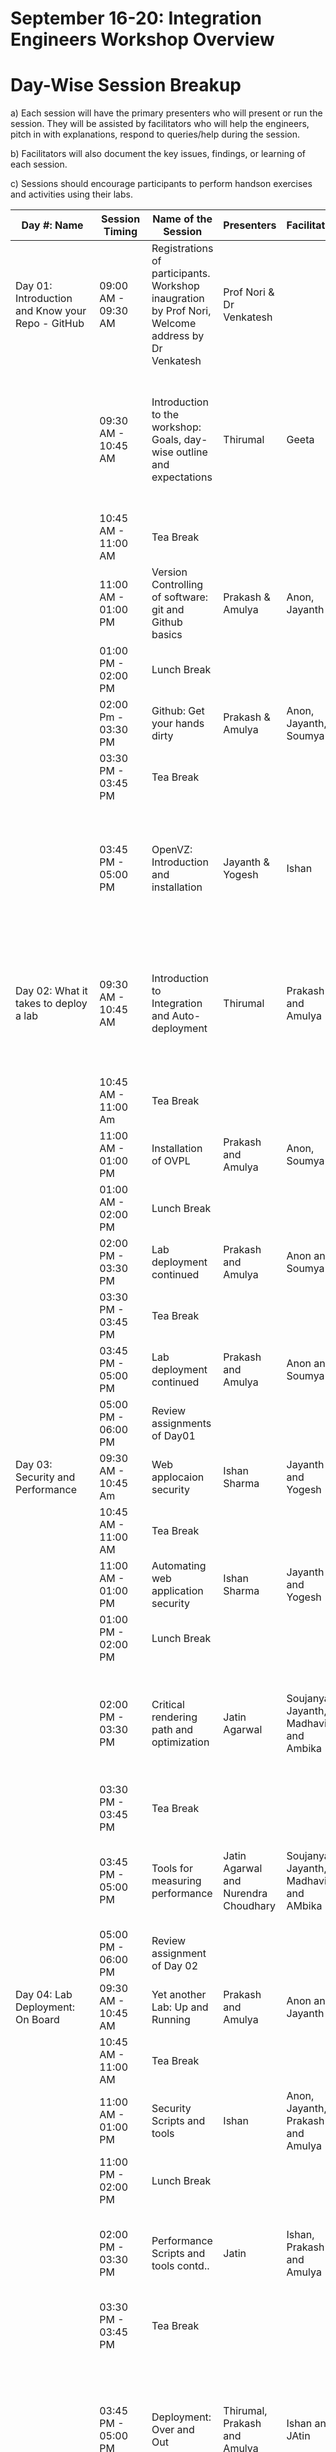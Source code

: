 * *September 16-­20: Integration Engineers Workshop Overview*
* Day-­Wise Session Breakup
a) Each session will have the primary presenters who will present or run the session. They will be assisted by facilitators who will help the 
engineers, pitch in with explanations, respond to queries/help during the session. 

b) Facilitators will also document the key issues, findings, or learning of each session. 

c) Sessions should encourage participants to perform hands­on exercises and activities using their labs. 

|--------------------------------------------------+---------------------+------------------------------------------------------------------------+--------------------------------------+---------------------------------------+------------------------------------------------------------------------------------------------------------------------------------------------|
| Day #: Name                                      | Session Timing      | Name of the Session                                                    | Presenters                           | Facilitators                          | Comments                                                                                                                                       |
|--------------------------------------------------+---------------------+------------------------------------------------------------------------+--------------------------------------+---------------------------------------+------------------------------------------------------------------------------------------------------------------------------------------------|
| Day 01: Introduction and Know your Repo - GitHub | 09:00 AM - 09:30 AM | Registrations of participants. Workshop inaugration by Prof Nori, Welcome address by Dr Venkatesh     | Prof Nori & Dr Venkatesh             |                                       | Participants will be seated, and will sign an attendance sheet                                                                                 |
|                                                  | 09:30 AM - 10:45 AM | Introduction to the workshop: Goals, day-wise outline and expectations | Thirumal                             | Geeta                                 | Setting the Context for workshop, Stating the learning outcome from the workshop, Managing expectations of the engineers                       |
|                                                  | 10:45 AM - 11:00 AM | Tea Break                                                              |                                      |                                       |                                                                                                                                                |
|                                                  | 11:00 AM - 01:00 PM | Version Controlling of software: git and Github basics                 | Prakash & Amulya                     | Anon, Jayanth                         | Introduction to version control on github                                                                                                      |
|                                                  | 01:00 PM - 02:00 PM | Lunch Break                                                            |                                      |                                       |                                                                                                                                                |
|                                                  | 02:00 Pm - 03:30 PM | Github: Get your hands dirty                                           | Prakash & Amulya                     | Anon, Jayanth, Soumya                 | Create Repos, Push Code, documentation etc                                                                                                     |
|                                                  | 03:30 PM - 03:45 PM | Tea Break                                                              |                                      |                                       |                                                                                                                                                |
|                                                  | 03:45 PM - 05:00 PM | OpenVZ: Introduction and installation                                  | Jayanth & Yogesh                     | Ishan                                 | This session introduces participants to OpenVZ, Post this participants will start the virtualization process on their system                   |
| Day 02: What it takes to deploy a lab            | 09:30 AM - 10:45 AM | Introduction to Integration and Auto-deployment                                                | Thirumal                             | Prakash and Amulya                    | Introduction to Integartion levels and Deployment specs, Engineers to be introduced to the deployment kit for all future reference             |
|                                                  | 10:45 AM - 11:00 Am | Tea Break                                                              |                                      |                                       |                                                                                                                                                |
|                                                  | 11:00 AM - 01:00 PM | Installation of OVPL                                                   | Prakash and Amulya                   | Anon, Soumya                          | Demo + lab deployment by participants                                                                                                               |
|                                                  | 01:00 AM - 02:00 PM | Lunch Break                                                            |                                      |                                       |                                                                                                                                                |
|                                                  | 02:00 PM - 03:30 PM | Lab deployment continued                                                   | Prakash and Amulya                   | Anon and Soumya                       |                                                                                                                                                |
|                                                  | 03:30 PM - 03:45 PM | Tea Break                                                              |                                      |                                       |                                                                                                                                                |
|                                                  | 03:45 PM - 05:00 PM | Lab deployment continued                                                    | Prakash and Amulya                   | Anon and Soumya                       |                                                                                                                                                |
|                                                  | 05:00 PM - 06:00 PM | Review assignments of Day01                                            |                                      |                                       |                                                                                                                                                |
| Day 03: Security and Performance                 | 09:30 AM - 10:45 Am | Web applocaion security                                                | Ishan Sharma                         | Jayanth and Yogesh                    | Explanation of various web venerabilities                                                                                                      |
|                                                  | 10:45 AM - 11:00 AM | Tea Break                                                              |                                      |                                       |                                                                                                                                                |
|                                                  | 11:00 AM - 01:00 PM | Automating web application security                                    | Ishan Sharma                         | Jayanth and Yogesh                    | Tool Demo                                                                                                                                      |
|                                                  | 01:00 PM - 02:00 PM | Lunch Break                                                            |                                      |                                       |                                                                                                                                                |
|                                                  | 02:00 PM - 03:30 PM | Critical rendering path and optimization                               | Jatin Agarwal                        | Soujanya, Jayanth, Madhavi and Ambika | Basic understanding of how does a web page work and best practice for developing an web application                                            |
|                                                  | 03:30 PM - 03:45 PM | Tea Break                                                              |                                      |                                       |                                                                                                                                                |
|                                                  | 03:45 PM - 05:00 PM | Tools for measuring performance                                        | Jatin Agarwal and Nurendra Choudhary | Soujanya, Jayanth, Madhavi and AMbika | Hands on session on how to use YSlow, Pagespeed and Webpagetest                                                                                |
|                                                  | 05:00 PM - 06:00 PM | Review assignment of Day 02                                            |                                      |                                       |                                                                                                                                                |
| Day 04: Lab Deployment: On Board                 | 09:30 AM - 10:45 AM | Yet another Lab: Up and Running                                        | Prakash and Amulya                   | Anon and Jayanth                      | Document of the second lab                                                                                                                     |
|                                                  | 10:45 AM - 11:00 AM | Tea Break                                                              |                                      |                                       |                                                                                                                                                |
|                                                  | 11:00 AM - 01:00 PM | Security Scripts and tools                                             | Ishan                                | Anon, Jayanth, Prakash and Amulya     |                                                                                                                                                |
|                                                  | 11:00 PM - 02:00 PM | Lunch Break                                                            |                                      |                                       |                                                                                                                                                |
|                                                  | 02:00 PM - 03:30 PM | Performance Scripts and tools contd..                                  | Jatin                                | Ishan, Prakash and Amulya             | Implement security and performance improvements in the lab code of both the labs                                                               |
|                                                  | 03:30 PM - 03:45 PM | Tea Break                                                              |                                      |                                       |                                                                                                                                                |
|                                                  | 03:45 PM - 05:00 PM | Deployment: Over and Out                                               | Thirumal, Prakash and Amulya         | Ishan and JAtin                       | Session to be closed after summarizing the process, Engineers to be reminded and directed to the Deployment Kit for all future reference       |
|                                                  | 05:00 PM - 06:00 PM | Review assignments of Day 03                                           |                                      |                                       |                                                                                                                                                |
| Day 05: Standardization of labs                  | 09:30 AM - 10:45 AM | Introducing UI toolkit 1.0                                             | Soujanya and Madhavi                 | Ambika, Khushpreet and Vani           | Objective is to move unstructured labs to structured UI 1.0 format, Labs that are already on Amrita can use Saurabh's Script to move to UI 1.0 |
|                                                  | 10:45 AM - 11:00 AM | Tea Break                                                              |                                      |                                       |                                                                                                                                                |
|                                                  | 11:00 AM - 12.00 PM | Making labs UI 1.0  complaint                                          | Ambika, Madhavi                      | Soujanya and Vani                     | HAnds-on-session                                                                                                                               |
|                                                  | 12:00 AM - 01:00 PM | Review assignments of Day04                                            |                                      |                                       |                                                                                                                                                |
|                                                  | 01:00 PM - 02:00 PM | Lunch Break                                                            |                                      |                                       |                                                                                                                                                |
|                                                  | 02:00 PM Onwards    | Free time to interact with VLEAD engineers                             | VLEAD Team                           |                                       |                                                                                                                                                |
|--------------------------------------------------+---------------------+------------------------------------------------------------------------+--------------------------------------+---------------------------------------+------------------------------------------------------------------------------------------------------------------------------------------------|

* Back-end preperation for the workshop 
|---------------------------------------------------------------------------------------------------------------+------------------------------------------------------------------------------------------------------------------------------------------------------------------------------------------------------+--------------------------------------------+-----------------------------------------------------------------------+---------|
| Activities                                                                                                    | Team responsibility                                                                                                                                                                                  | Point of Contacts                          | Location of workshop material                                         | Comment |
|---------------------------------------------------------------------------------------------------------------+------------------------------------------------------------------------------------------------------------------------------------------------------------------------------------------------------+--------------------------------------------+-----------------------------------------------------------------------+---------|
| Ensure IIIT-H servers hosting our labs are up and running all through the workshop duration                   | Ishan, Jayanth, Yogesh,Saikrishna, Soumya and Saurabh                                                                                                                                                | Ishan, Anon                                | Provide necessary access & permissions to team members managing this. |         |
| Internet & Systems                                                                                            | Yogesh & Saikrishna                                                                                                                                                                                  |                                            |                                                                       |         |
| Workshop presentation slides, activities & assignments                                                        | Jayanth & Yogesh (for  OpenVZ), Prakash & Amulya (for OVPL), Thirumal (for Integration Levels), Ishan (for Security), Jatin (for Performance), Ambika, Kushpreet,Soujanya & Madhavi (for UI Toolkit) |                                            | https://github.com/Virtual­Labs/Events­MeetingsLabs/Events­Meetings   |         |
| a. Lab Integration Kit, b. Documentation, c. Sources, d. Tools etc                                            | Prakash & Amulya (for OVPL), Ishan (for Security), Jatin (for Performance)                                                                                                                           |                                            | https://github.com/Virtual­Labs/lab­integration­kit                   |         |
| REcording of Wrokshop                                                                                         | Geeta                                                                                                                                                                                                | Geeta                                      |                                                                       |         |
| a. Keeping 5 systems ready on standby  b. LAN/Wi-Fi, c. System configuration, d. Back­end servers & systems   | Systems team                                                                                                                                                                                         | Ishan, Saikrishna, Yogesh, Jayanth, Soumya |                                                                       |         |
| a. Accommodation & meals of participants, b. Getting the VLEAD conference room ready, c. Whiteboard/Projector | Pushpalatha                                                                                                                                                                                          |                                            |                                                                       |         |
|---------------------------------------------------------------------------------------------------------------+------------------------------------------------------------------------------------------------------------------------------------------------------------------------------------------------------+--------------------------------------------+-----------------------------------------------------------------------+---------|
